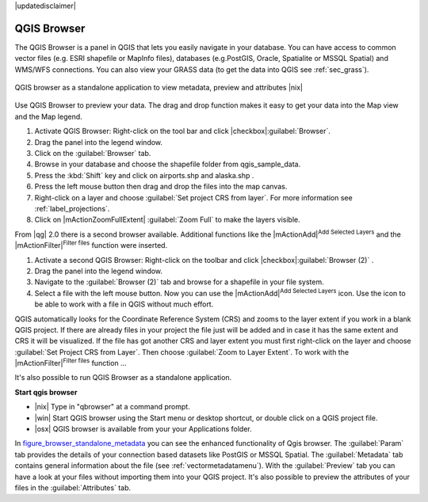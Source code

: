 |updatedisclaimer|

.. comment out this Section (by putting '|updatedisclaimer|' on top) if file is not uptodate with release

.. index::
   single:Browse_Maps
.. index::
   single:Import_Maps

.. _`label_qgis_browser`:

************
QGIS Browser
************

The QGIS Browser is a panel in QGIS that lets you easily navigate in your
database. You can have access to common vector files (e.g. ESRI shapefile or
MapInfo files), databases (e.g.PostGIS, Oracle, Spatialite or MSSQL Spatial) 
and WMS/WFS connections. You can also view your GRASS data (to get the data 
into QGIS see :ref:`sec_grass`).

.. _figure_browser_standalone_metadata:

.. only:: html

   **Figure browser 1:**

.. figure:: /static/user_manual/qgis_browser/browser_standalone_metadata.png
   :align: center
   :width: 35em

   QGIS browser as a standalone application to view metadata, preview and attributes |nix|

Use QGIS Browser to preview your data. The drag and drop function makes it easy
to get your data into the Map view and the Map legend.

.. here we can mention the possibility to drag&drop data into the db-manager!

#. Activate QGIS Browser: Right-click on the tool bar and click |checkbox|:guilabel:`Browser`.
#. Drag the panel into the legend window.
#. Click on the :guilabel:`Browser` tab.
#. Browse in your database and choose the shapefile folder from qgis_sample_data.
#. Press the :kbd:`Shift` key and click on airports.shp and alaska.shp .  
#. Press the left mouse button then drag and drop the files into the map canvas.
#. Right-click on a layer and choose :guilabel:`Set project CRS from layer`.
   For more information see :ref:`label_projections`.
#. Click on |mActionZoomFullExtent| :guilabel:`Zoom Full` to make the layers
   visible.

From |qg| 2.0 there is a second browser available. Additional functions like 
the |mActionAdd|:sup:`Add Selected Layers` and the |mActionFilter|:sup:`Filter files` 
function were inserted. 

#. Activate a second QGIS Browser: Right-click on the toolbar and click |checkbox|:guilabel:`Browser (2)` .
#. Drag the panel into the legend window.
#. Navigate to the :guilabel:`Browser (2)` tab and browse for a shapefile in your file system. 
#. Select a file with the left mouse button. Now you can use the |mActionAdd|:sup:`Add Selected Layers` icon. Use the icon to be able to work with  a file in QGIS without much effort.

QGIS automatically looks for the Coordinate Reference System (CRS) and zooms to the layer extent if you work in a blank QGIS project. If there are already files in your project the file just will be added and in case it has the same extent and CRS it will be visualized. If the file has got another CRS and layer extent you must first right-click on the layer and choose :guilabel:`Set Project CRS from Layer`. Then choose :guilabel:`Zoom to Layer Extent`.
To work with the |mActionFilter|:sup:`Filter files` function ...

It's also possible to run QGIS Browser as a standalone application.

**Start qgis browser**

* |nix| Type in "qbrowser" at a command prompt.
* |win| Start QGIS browser using the Start menu or desktop shortcut, or 
  double click on a QGIS project file.
* |osx| QGIS browser is available from your your Applications folder.

In figure_browser_standalone_metadata_ you can see the enhanced functionality
of Qgis browser. The :guilabel:`Param` tab provides the details of your
connection based datasets like PostGIS or MSSQL Spatial. The :guilabel:`Metadata`
tab contains general information about the file (see :ref:`vectormetadatamenu`).
With the :guilabel:`Preview` tab you can have a look at your files without
importing them into your QGIS project. It's also possible to preview the 
attributes of your files in the :guilabel:`Attributes` tab.


